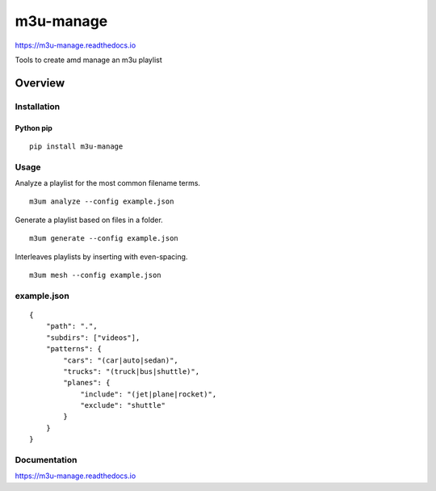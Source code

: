 m3u-manage
=============

https://m3u-manage.readthedocs.io

Tools to create amd manage an m3u playlist

.. image:: https://img.shields.io/github/stars/iandennismiller/m3u-manage.svg?style=social&label=GitHub
    :target: https://github.com/iandennismiller/m3u-manage

.. image:: https://img.shields.io/pypi/v/m3u-manage.svg
    :target: https://pypi.python.org/pypi/m3u-manage

.. image:: https://readthedocs.org/projects/m3u-manage/badge/?version=latest
    :target: http://m3u-manage.readthedocs.io/en/latest/?badge=latest
    :alt: Documentation Status

.. image:: https://travis-ci.org/iandennismiller/m3u-manage.svg?branch=master
    :target: https://travis-ci.org/iandennismiller/m3u-manage

Overview
--------

Installation
^^^^^^^^^^^^

Python pip
~~~~~~~~~~

::

    pip install m3u-manage

Usage
^^^^^

Analyze a playlist for the most common filename terms.

::

    m3um analyze --config example.json

Generate a playlist based on files in a folder.

::

    m3um generate --config example.json

Interleaves playlists by inserting with even-spacing.

::

    m3um mesh --config example.json

example.json
^^^^^^^^^^^^
::

    {
        "path": ".",
        "subdirs": ["videos"],
        "patterns": {
            "cars": "(car|auto|sedan)",
            "trucks": "(truck|bus|shuttle)",
            "planes": {
                "include": "(jet|plane|rocket)",
                "exclude": "shuttle"
            }
        }
    }


Documentation
^^^^^^^^^^^^^

https://m3u-manage.readthedocs.io

